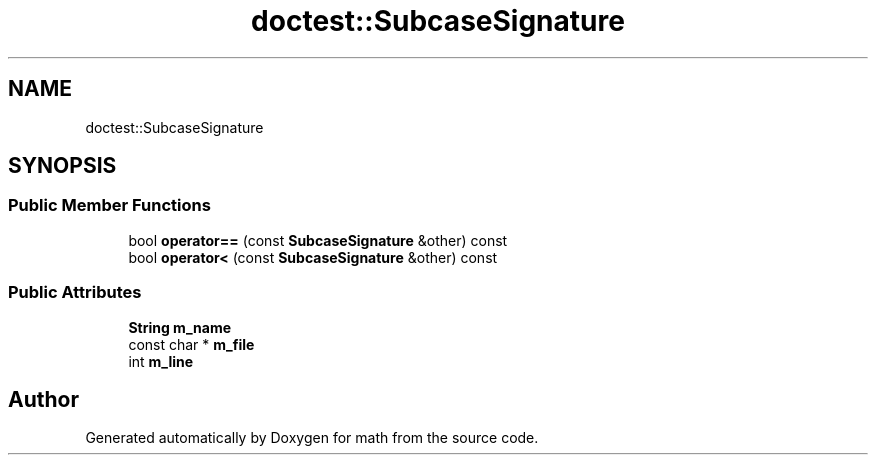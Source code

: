 .TH "doctest::SubcaseSignature" 3 "Version latest" "math" \" -*- nroff -*-
.ad l
.nh
.SH NAME
doctest::SubcaseSignature
.SH SYNOPSIS
.br
.PP
.SS "Public Member Functions"

.in +1c
.ti -1c
.RI "bool \fBoperator==\fP (const \fBSubcaseSignature\fP &other) const"
.br
.ti -1c
.RI "bool \fBoperator<\fP (const \fBSubcaseSignature\fP &other) const"
.br
.in -1c
.SS "Public Attributes"

.in +1c
.ti -1c
.RI "\fBString\fP \fBm_name\fP"
.br
.ti -1c
.RI "const char * \fBm_file\fP"
.br
.ti -1c
.RI "int \fBm_line\fP"
.br
.in -1c

.SH "Author"
.PP 
Generated automatically by Doxygen for math from the source code\&.
